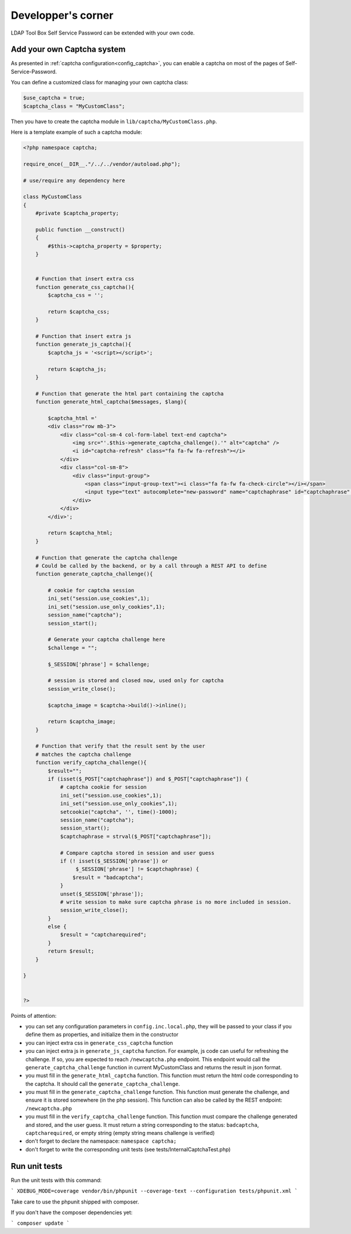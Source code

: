 Developper's corner
===================

LDAP Tool Box Self Service Password can be extended with your own code.

Add your own Captcha system
---------------------------

As presented in :ref:`captcha configuration<config_captcha>`, you can enable a captcha on most of the pages of Self-Service-Password.

You can define a customized class for managing your own captcha class:

.. code-block:: php

   $use_captcha = true;
   $captcha_class = "MyCustomClass";


Then you have to create the captcha module in ``lib/captcha/MyCustomClass.php``.

Here is a template example of such a captcha module:

.. code-block:: php

   <?php namespace captcha;
   
   require_once(__DIR__."/../../vendor/autoload.php");
      
   # use/require any dependency here
   
   class MyCustomClass
   {
       #private $captcha_property;

       public function __construct()
       {
           #$this->captcha_property = $property;
       }

   
       # Function that insert extra css
       function generate_css_captcha(){
           $captcha_css = '';
   
           return $captcha_css;
       }
   
       # Function that insert extra js
       function generate_js_captcha(){
           $captcha_js = '<script></script>';
   
           return $captcha_js;
       }
   
       # Function that generate the html part containing the captcha
       function generate_html_captcha($messages, $lang){
   
           $captcha_html ='
           <div class="row mb-3">
               <div class="col-sm-4 col-form-label text-end captcha">
                   <img src="'.$this->generate_captcha_challenge().'" alt="captcha" />
                   <i id="captcha-refresh" class="fa fa-fw fa-refresh"></i>
               </div>
               <div class="col-sm-8">
                   <div class="input-group">
                       <span class="input-group-text"><i class="fa fa-fw fa-check-circle"></i></span>
                       <input type="text" autocomplete="new-password" name="captchaphrase" id="captchaphrase" class="form-control" placeholder="'.$messages["captcha"].'" />
                   </div>
               </div>
           </div>';
   
           return $captcha_html;
       }
   
       # Function that generate the captcha challenge
       # Could be called by the backend, or by a call through a REST API to define
       function generate_captcha_challenge(){
   
           # cookie for captcha session
           ini_set("session.use_cookies",1);
           ini_set("session.use_only_cookies",1);
           session_name("captcha");
           session_start();
   
           # Generate your captcha challenge here
           $challenge = "";
   
           $_SESSION['phrase'] = $challenge;
   
           # session is stored and closed now, used only for captcha
           session_write_close();
   
           $captcha_image = $captcha->build()->inline();
   
           return $captcha_image;
       }
   
       # Function that verify that the result sent by the user
       # matches the captcha challenge
       function verify_captcha_challenge(){
           $result="";
           if (isset($_POST["captchaphrase"]) and $_POST["captchaphrase"]) {
               # captcha cookie for session
               ini_set("session.use_cookies",1);
               ini_set("session.use_only_cookies",1);
               setcookie("captcha", '', time()-1000);
               session_name("captcha");
               session_start();
               $captchaphrase = strval($_POST["captchaphrase"]);

               # Compare captcha stored in session and user guess
               if (! isset($_SESSION['phrase']) or
                    $_SESSION['phrase'] != $captchaphrase) {
                   $result = "badcaptcha";
               }
               unset($_SESSION['phrase']);
               # write session to make sure captcha phrase is no more included in session.
               session_write_close();
           }
           else {
               $result = "captcharequired";
           }
           return $result;
       }
   
   }
   
   
   ?>


Points of attention:

* you can set any configuration parameters in ``config.inc.local.php``, they will be passed to your class if you define them as properties, and initialize them in the constructor
* you can inject extra css in ``generate_css_captcha`` function
* you can inject extra js in ``generate_js_captcha`` function. For example, js code can useful for refreshing the challenge. If so, you are expected to reach ``/newcaptcha.php`` endpoint. This endpoint would call the ``generate_captcha_challenge`` function in current MyCustomClass and returns the result in json format.
* you must fill in the ``generate_html_captcha`` function. This function must return the html code corresponding to the captcha. It should call the ``generate_captcha_challenge``.
* you must fill in the ``generate_captcha_challenge`` function. This function must generate the challenge, and ensure it is stored somewhere (in the php session). This function can also be called by the REST endpoint: ``/newcaptcha.php``
* you must fill in the ``verify_captcha_challenge`` function. This function must compare the challenge generated and stored, and the user guess. It must return a string corresponding to the status: ``badcaptcha``, ``captcharequired``, or empty string (empty string means challenge is verified)
* don't forget to declare the namespace: ``namespace captcha;``
* don't forget to write the corresponding unit tests (see tests/InternalCaptchaTest.php)


Run unit tests
--------------

Run the unit tests with this command:

```
XDEBUG_MODE=coverage vendor/bin/phpunit --coverage-text --configuration tests/phpunit.xml
```

Take care to use the phpunit shipped with composer.

If you don't have the composer dependencies yet:

```
composer update
```

